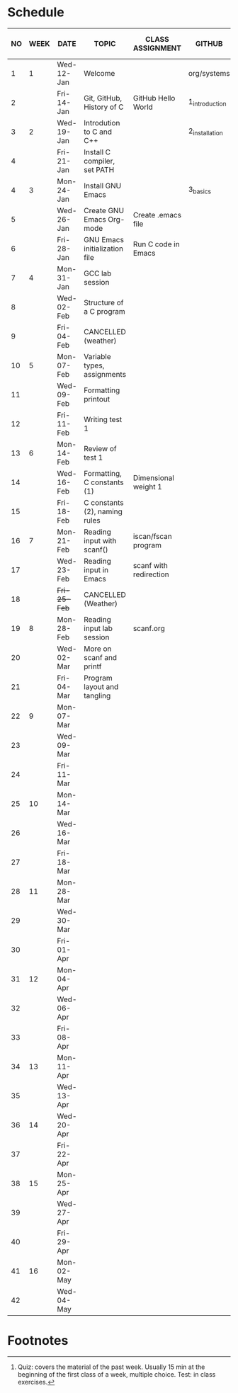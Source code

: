 #+options: toc:nil num:nil
#+startup: hideblocks overview
* Schedule

   | NO | WEEK | DATE         | TOPIC                         | CLASS ASSIGNMENT       | GITHUB         | ASSIGNMENT (LAB PROJECT) | TEST[fn:1]   |
   |----+------+--------------+-------------------------------+------------------------+----------------+--------------------------+--------------|
   |  1 |    1 | Wed-12-Jan   | Welcome                       |                        | org/systems    | Survey                   | Entry survey |
   |  2 |      | Fri-14-Jan   | Git, GitHub, History of C     | GitHub Hello World     | 1_introduction | GitHub Hello World       |              |
   |----+------+--------------+-------------------------------+------------------------+----------------+--------------------------+--------------|
   |  3 |    2 | Wed-19-Jan   | Introdution to C and C++      |                        | 2_installation | Emacs online tutorial    | Quiz 1       |
   |  4 |      | Fri-21-Jan   | Install C compiler, set PATH  |                        |                |                          |              |
   |----+------+--------------+-------------------------------+------------------------+----------------+--------------------------+--------------|
   |  4 |    3 | Mon-24-Jan   | Install GNU Emacs             |                        | 3_basics       | Program  1 (Org-mode)    | Quiz 2       |
   |  5 |      | Wed-26-Jan   | Create GNU Emacs Org-mode     | Create .emacs file     |                |                          |              |
   |  6 |      | Fri-28-Jan   | GNU Emacs initialization file | Run C code in Emacs    |                |                          |              |
   |----+------+--------------+-------------------------------+------------------------+----------------+--------------------------+--------------|
   |  7 |    4 | Mon-31-Jan   | GCC lab session               |                        |                | Program 2 (checkmarks)   |              |
   |  8 |      | Wed-02-Feb   | Structure of a C program      |                        |                |                          | Quiz 3       |
   |  9 |      | Fri-04-Feb   | CANCELLED (weather)           |                        |                |                          |              |
   |----+------+--------------+-------------------------------+------------------------+----------------+--------------------------+--------------|
   | 10 |    5 | Mon-07-Feb   | Variable types, assignments   |                        |                | Program 3 (dweight)      |              |
   | 11 |      | Wed-09-Feb   | Formatting printout           |                        |                |                          |              |
   | 12 |      | Fri-11-Feb   | Writing test 1                |                        |                |                          | Test 1       |
   |----+------+--------------+-------------------------------+------------------------+----------------+--------------------------+--------------|
   | 13 |    6 | Mon-14-Feb   | Review of test 1              |                        |                | Program 4 (volume)       |              |
   | 14 |      | Wed-16-Feb   | Formatting, C constants (1)   | Dimensional weight 1   |                |                          |              |
   | 15 |      | Fri-18-Feb   | C constants (2), naming rules |                        |                |                          |              |
   |----+------+--------------+-------------------------------+------------------------+----------------+--------------------------+--------------|
   | 16 |    7 | Mon-21-Feb   | Reading input with scanf()    | iscan/fscan program    |                | Program 5 (phone)        | Quiz 4       |
   | 17 |      | Wed-23-Feb   | Reading input in Emacs        | scanf with redirection |                |                          |              |
   | 18 |      | +Fri-25-Feb+ | CANCELLED (Weather)           |                        |                |                          |              |
   |----+------+--------------+-------------------------------+------------------------+----------------+--------------------------+--------------|
   | 19 |    8 | Mon-28-Feb   | Reading input lab session     | scanf.org              |                | Program 6                | Quiz 5       |
   | 20 |      | Wed-02-Mar   | More on scanf and printf      |                        |                |                          |              |
   | 21 |      | Fri-04-Mar   | Program layout and tangling   |                        |                |                          |              |
   |----+------+--------------+-------------------------------+------------------------+----------------+--------------------------+--------------|
   | 22 |    9 | Mon-07-Mar   |                               |                        |                | Program 7                | Quiz 6       |
   | 23 |      | Wed-09-Mar   |                               |                        |                |                          |              |
   | 24 |      | Fri-11-Mar   |                               |                        |                |                          |              |
   |----+------+--------------+-------------------------------+------------------------+----------------+--------------------------+--------------|
   | 25 |   10 | Mon-14-Mar   |                               |                        |                | Program 8                | Test 2       |
   | 26 |      | Wed-16-Mar   |                               |                        |                |                          |              |
   | 27 |      | Fri-18-Mar   |                               |                        |                |                          |              |
   |----+------+--------------+-------------------------------+------------------------+----------------+--------------------------+--------------|
   | 28 |   11 | Mon-28-Mar   |                               |                        |                | Program 9                | Quiz 7       |
   | 29 |      | Wed-30-Mar   |                               |                        |                |                          |              |
   | 30 |      | Fri-01-Apr   |                               |                        |                |                          |              |
   |----+------+--------------+-------------------------------+------------------------+----------------+--------------------------+--------------|
   | 31 |   12 | Mon-04-Apr   |                               |                        |                | Program 10               | Quiz 8       |
   | 32 |      | Wed-06-Apr   |                               |                        |                |                          |              |
   | 33 |      | Fri-08-Apr   |                               |                        |                |                          |              |
   |----+------+--------------+-------------------------------+------------------------+----------------+--------------------------+--------------|
   | 34 |   13 | Mon-11-Apr   |                               |                        |                | Program 11               | Quiz 9       |
   | 35 |      | Wed-13-Apr   |                               |                        |                |                          |              |
   |----+------+--------------+-------------------------------+------------------------+----------------+--------------------------+--------------|
   | 36 |   14 | Wed-20-Apr   |                               |                        |                | Program 12               | Test 3       |
   | 37 |      | Fri-22-Apr   |                               |                        |                |                          |              |
   |----+------+--------------+-------------------------------+------------------------+----------------+--------------------------+--------------|
   | 38 |   15 | Mon-25-Apr   |                               |                        |                | Program 13               | Quiz 10      |
   | 39 |      | Wed-27-Apr   |                               |                        |                |                          |              |
   | 40 |      | Fri-29-Apr   |                               |                        |                |                          |              |
   |----+------+--------------+-------------------------------+------------------------+----------------+--------------------------+--------------|
   | 41 |   16 | Mon-02-May   |                               |                        |                | Program 14               | Quiz 11      |
   | 42 |      | Wed-04-May   |                               |                        |                |                          |              |
   |----+------+--------------+-------------------------------+------------------------+----------------+--------------------------+--------------|

* Footnotes

[fn:2]Chapter or subchapter in King, C Programming (2e), Norton
(2008). 

[fn:1]Quiz: covers the material of the past week. Usually 15 min at
the beginning of the first class of a week, multiple choice. Test: in
class exercises.
